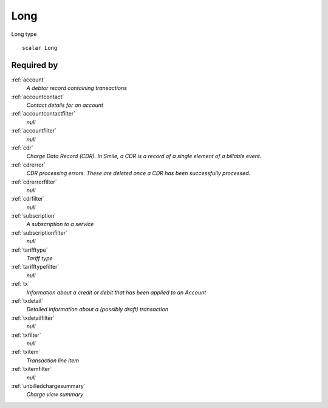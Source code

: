 .. _long:

Long
====
Long type

::

  scalar Long


Required by
-----------

:ref:`account`
  *A debtor record containing transactions*
  
:ref:`accountcontact`
  *Contact details for an account*

:ref:`accountcontactfilter`
  *null*

:ref:`accountfilter`
  *null*
  
:ref:`cdr`
  *Charge Data Record (CDR). In Smile, a CDR is a record of a single element of a billable event.*

:ref:`cdrerror`
  *CDR processing errors. These are deleted once a CDR has been successfully processed.*

:ref:`cdrerrorfilter`
  *null*
  
:ref:`cdrfilter`
  *null*
  
:ref:`subscription`
  *A subscription to a service*

:ref:`subscriptionfilter`
  *null*
  
:ref:`tarifftype`
  *Tariff type*

:ref:`tarifftypefilter`
  *null*

:ref:`tx`
  *Information about a credit or debit that has been applied to an Account*
  
:ref:`txdetail`
  *Detailed information about a (possibly draft) transaction*
  
:ref:`txdetailfilter`
  *null*
  
:ref:`txfilter`
  *null*
  
:ref:`txitem`
  *Transaction line item*
  
:ref:`txitemfilter`
  *null*
  
:ref:`unbilledchargesummary`
  *Charge view summary*
